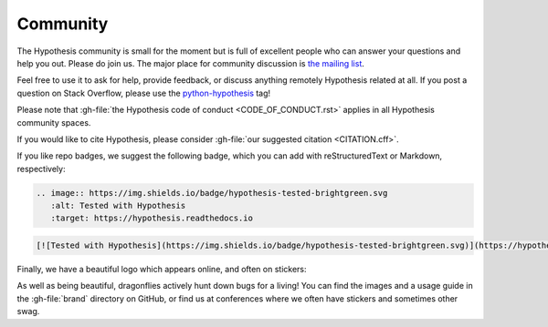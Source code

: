 =========
Community
=========

The Hypothesis community is small for the moment but is full of excellent people
who can answer your questions and help you out. Please do join us.
The major place for community discussion is `the mailing list <https://groups.google.com/forum/#!forum/hypothesis-users>`_.

Feel free to use it to ask for help, provide feedback, or discuss anything remotely
Hypothesis related at all.  If you post a question on Stack Overflow, please use the
`python-hypothesis <https://stackoverflow.com/questions/tagged/python-hypothesis>`__ tag!

Please note that :gh-file:`the Hypothesis code of conduct <CODE_OF_CONDUCT.rst>`
applies in all Hypothesis community spaces.

If you would like to cite Hypothesis, please consider :gh-file:`our suggested citation <CITATION.cff>`.

If you like repo badges, we suggest the following badge, which you can add
with reStructuredText or Markdown, respectively:

.. image:: https://img.shields.io/badge/hypothesis-tested-brightgreen.svg

.. code:: restructuredtext

    .. image:: https://img.shields.io/badge/hypothesis-tested-brightgreen.svg
       :alt: Tested with Hypothesis
       :target: https://hypothesis.readthedocs.io

.. code:: md

    [![Tested with Hypothesis](https://img.shields.io/badge/hypothesis-tested-brightgreen.svg)](https://hypothesis.readthedocs.io/)

Finally, we have a beautiful logo which appears online, and often on stickers:

.. image:: ../../brand/dragonfly-rainbow.svg
   :alt: The Hypothesis logo, a dragonfly with rainbow wings
   :align: center
   :width: 50 %

As well as being beautiful, dragonflies actively hunt down bugs for a living!
You can find the images and a usage guide in the :gh-file:`brand` directory on
GitHub, or find us at conferences where we often have stickers and sometimes
other swag.
